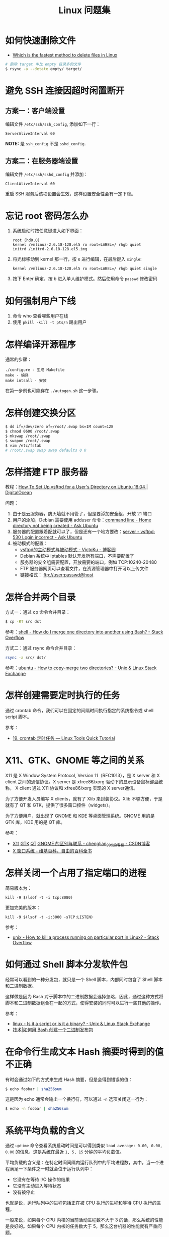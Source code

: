 #+TITLE:      Linux 问题集

* 目录                                                    :TOC_4_gh:noexport:
- [[#如何快速删除文件][如何快速删除文件]]
- [[#避免-ssh-连接因超时闲置断开][避免 SSH 连接因超时闲置断开]]
  - [[#方案一客户端设置][方案一：客户端设置]]
  - [[#方案二在服务器端设置][方案二：在服务器端设置]]
- [[#忘记-root-密码怎么办][忘记 root 密码怎么办]]
- [[#如何强制用户下线][如何强制用户下线]]
- [[#怎样编译开源程序][怎样编译开源程序]]
- [[#怎样创建交换分区][怎样创建交换分区]]
- [[#怎样搭建-ftp-服务器][怎样搭建 FTP 服务器]]
- [[#怎样合并两个目录][怎样合并两个目录]]
- [[#怎样创建需要定时执行的任务][怎样创建需要定时执行的任务]]
- [[#x11gtkgnome-等之间的关系][X11、GTK、GNOME 等之间的关系]]
- [[#怎样关闭一个占用了指定端口的进程][怎样关闭一个占用了指定端口的进程]]
- [[#如何通过-shell-脚本分发软件包][如何通过 Shell 脚本分发软件包]]
- [[#在命令行生成文本-hash-摘要时得到的值不正确][在命令行生成文本 Hash 摘要时得到的值不正确]]
- [[#系统平均负载的含义][系统平均负载的含义]]

* 如何快速删除文件
  + [[https://www.slashroot.in/which-is-the-fastest-method-to-delete-files-in-linux][Which is the fastest method to delete files in Linux]]

  #+begin_src sh
    # 删除 target 中比 empty 目录多的文件
    $ rsync -a --detate empty/ target/
  #+end_src

* 避免 SSH 连接因超时闲置断开
** 方案一：客户端设置
   编辑文件 ~/etc/ssh/ssh_config~, 添加如下一行：
   #+BEGIN_EXAMPLE
     ServerAliveInterval 60
   #+END_EXAMPLE

   *NOTE:* 是 ~ssh_config~ 不是 ~sshd_config~.

** 方案二：在服务器端设置
   编辑文件 ~/etc/ssh/sshd_config~ 并添加：
   #+BEGIN_EXAMPLE
     ClientAliveInterval 60
   #+END_EXAMPLE

   重启 SSH 服务后该项设置会生效，这样设置安全性会有一定下降。

* 忘记 root 密码怎么办
  1. 系统启动时按任意键进入如下界面：
     #+BEGIN_EXAMPLE
       root (hd0,0) 
       kernel /vmlinuz-2.6.18-128.el5 ro root=LABEL=/ rhgb quiet 
       initrd /initrd-2.6.18-128.el5.img 
     #+END_EXAMPLE

  2. 将光标移动到 kernel 那一行，按 e 进行编辑，在最后键入 ~single~:
     #+BEGIN_EXAMPLE
       kernel /vmlinuz-2.6.18-128.el5 ro root=LABEL=/ rhgb quiet single 
     #+END_EXAMPLE

  3. 按下 Enter 确定，按 b 进入单人维护模式。然后使用命令 ~passwd~ 修改密码

* 如何强制用户下线
  1. 命令 who 查看哪些用户在线
  2. 使用 ~pkill -kill -t pts/n~ 踢出用户

* 怎样编译开源程序
  通常的步骤：
  #+BEGIN_EXAMPLE
    ./configure - 生成 Makefile
    make - 编译
    make intsall - 安装
  #+END_EXAMPLE

  在第一步前也可能存在 ~./autogen.sh~ 这一步骤。
  
* 怎样创建交换分区
  #+BEGIN_SRC bash
    $ dd if=/dev/zero of=/root/.swap bs=1M count=128
    $ chmod 0600 /root/.swap
    $ mkswap /root/.swap
    $ swapon /root/.swap
    $ vim /etc/fstab
    # /root/.swap swap swap defaults 0 0
  #+END_SRC

* 怎样搭建 FTP 服务器
  教程：[[https://www.digitalocean.com/community/tutorials/how-to-set-up-vsftpd-for-a-user-s-directory-on-ubuntu-18-04][How To Set Up vsftpd for a User's Directory on Ubuntu 18.04 | DigitalOcean]]

  问题：
  1. 由于是云服务器，防火墙就不用管了，但是要添加安全组，开放 21 端口
  2. 用户的添加，Debian 需要使用 adduser 命令：[[https://askubuntu.com/questions/374870/home-directory-not-being-created][command line - Home directory not being created - Ask Ubuntu]]
  3. 服务器的配置跟着配就可以了，但是还有一个地方要改：[[https://askubuntu.com/questions/413677/vsftpd-530-login-incorrect][server - vsftpd: 530 Login incorrect - Ask Ubuntu]]
  4. 被动模式的配置：
     + [[https://www.cnblogs.com/kuliuheng/p/3209744.html][vsftpd的主动模式与被动模式 - VictoKu - 博客园]]
     + Debian 系统中 iptables 默认开发所有端口，不需要配置了
     + 服务器的安全组需要配置，开放需要的端口，例如 TCP:10240-20480
     + FTP 服务器网页可以查看文件，在资源管理器中打开可以上传文件
     + 链接格式： ftp://user:passwd@host

* 怎样合并两个目录
  方式一：通过 cp 命令合并目录：
  #+BEGIN_SRC bash
    $ cp -RT src dst
  #+END_SRC

  参考：[[https://stackoverflow.com/questions/4572225/how-do-i-merge-one-directory-into-another-using-bash][shell - How do I merge one directory into another using Bash? - Stack Overflow]]

  方式二：通过 rsync 命令合并目录：
  #+BEGIN_SRC bash
    rsync -a src/ dst/
  #+END_SRC

  参考：[[https://unix.stackexchange.com/questions/149965/how-to-copy-merge-two-directories][ubuntu - How to copy-merge two directories? - Unix & Linux Stack Exchange]]

* 怎样创建需要定时执行的任务
  通过 crontab 命令，我们可以在固定的间隔时间执行指定的系统指令或 shell script 脚本。

  参考：
  + [[https://linuxtools-rst.readthedocs.io/zh_CN/latest/tool/crontab.html][19. crontab 定时任务 — Linux Tools Quick Tutorial]]

* X11、GTK、GNOME 等之间的关系
  X11 是 X Window System Protocol, Version 11（RFC1013），是 X server 和 X client 之间的通信协议。X server 是 xfree86/xorg 驱动下的显示设备鼠标键盘统称，
  X client 通过 X11 协议和 xfree86/xorg 实现的 X server通信。

  为了方便开发人员编写 X clients，就有了 Xlib 来封装协议。Xlib 不够方便，于是就有了 QT 和 GTK，提供了很多窗口控件（widgets）。

  为了方便用户，就出现了 GNOME 和 KDE 等桌面管理系统。GNOME 用的是 GTK 库，KDE 用的是 QT 库。

  参考：
  + [[https://blog.csdn.net/chenglian_999/article/details/4927459][X11,GTK,QT,GNOME 的区别与联系 - chenglian_999的专栏 - CSDN博客]]
  + [[https://zh.wikipedia.org/wiki/X_Window%E7%B3%BB%E7%B5%B1][X 窗口系统 - 维基百科，自由的百科全书]]

* 怎样关闭一个占用了指定端口的进程
  简易版本为：
  #+begin_example
    kill -9 $(lsof -t -i tcp:8080)
  #+end_example

  更加完美的版本：
  #+begin_example
    kill -9 $(lsof -t -i:3000 -sTCP:LISTEN)
  #+end_example

  参考：
  + [[https://stackoverflow.com/questions/11583562/how-to-kill-a-process-running-on-particular-port-in-linux][unix - How to kill a process running on particular port in Linux? - Stack Overflow]]

* 如何通过 Shell 脚本分发软件包
  经常可以看到的一种分发包，就只是一个 Shell 脚本，内部同时包含了 Shell 脚本和二进制数据。

  这样做是因为 Bash 对于脚本中的二进制数据会选择忽略，因此，通过这种方式将脚本和二进制数据组合在一起的方式，使得安装的同时可以进行一些其他的操作。 

  参考：
  + [[https://unix.stackexchange.com/questions/27285/is-it-a-script-or-is-it-a-binary][linux - Is it a script or is it a binary? - Unix & Linux Stack Exchange]]
  + [[https://linux.cn/article-6291-1.html][技术|如何用 Bash 创建一个二进制发布包]]

* 在命令行生成文本 Hash 摘要时得到的值不正确
  有时会通过如下的方式来生成 Hash 摘要，但是会得到错误的值：
  #+begin_src bash
    $ echo foobar | sha256sum
  #+end_src
  
  这是因为 echo 通常会输出一个换行符，可以通过 ~-n~ 选项关闭这一行为：
  #+begin_src bash
    $ echo -n foobar | sha256sum
  #+end_src

* 系统平均负载的含义
  通过 ~uptime~ 命令查看系统启动时间是可以得到类似 ~load average: 0.00, 0.00, 0.00~ 的信息，这是系统在最近 ~1, 5, 15~ 分钟的平均负载值。

  平均负载的含义是：在特定时间间隔内运行队列中的平均进程数，其中，当一个进程满足一下条件之一时就会位于运行队列中：
  + 它没有在等待 I/O 操作的结果
  + 它没有主动进入等待状态
  + 没有被停止

  也就是说，运行队列中的进程包括正在被 CPU 执行的进程和等待 CPU 执行的进程。

  一般来说，如果每个 CPU 内核的当前活动进程数不大于 3 的话，那么系统的性能是良好的。如果每个 CPU 内核的任务数大于 5，那么这台机器的性能就有严重问题。

  使用平均负载值除以 CPU 的数目，既是每个 CPU 的活动进程数。

